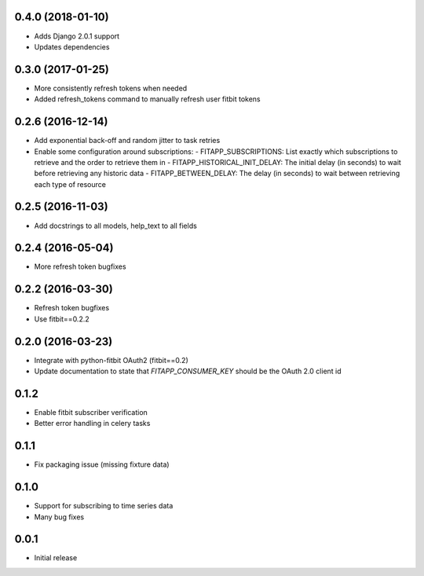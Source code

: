 0.4.0 (2018-01-10)
------------------

- Adds Django 2.0.1 support
- Updates dependencies

0.3.0 (2017-01-25)
------------------

- More consistently refresh tokens when needed
- Added refresh_tokens command to manually refresh user fitbit tokens

0.2.6 (2016-12-14)
------------------

- Add exponential back-off and random jitter to task retries
- Enable some configuration around subscriptions:
  - FITAPP_SUBSCRIPTIONS: List exactly which subscriptions to retrieve and the order to retrieve them in
  - FITAPP_HISTORICAL_INIT_DELAY: The initial delay (in seconds) to wait before retrieving any historic data
  - FITAPP_BETWEEN_DELAY: The delay (in seconds) to wait between retrieving each type of resource

0.2.5 (2016-11-03)
------------------

- Add docstrings to all models, help_text to all fields

0.2.4 (2016-05-04)
------------------

- More refresh token bugfixes

0.2.2 (2016-03-30)
------------------

- Refresh token bugfixes
- Use fitbit==0.2.2

0.2.0 (2016-03-23)
------------------

- Integrate with python-fitbit OAuth2 (fitbit==0.2)
- Update documentation to state that `FITAPP_CONSUMER_KEY` should be the OAuth 2.0 client id

0.1.2
-----

- Enable fitbit subscriber verification
- Better error handling in celery tasks

0.1.1
-----

- Fix packaging issue (missing fixture data)

0.1.0
-----

- Support for subscribing to time series data
- Many bug fixes

0.0.1
-----

- Initial release
